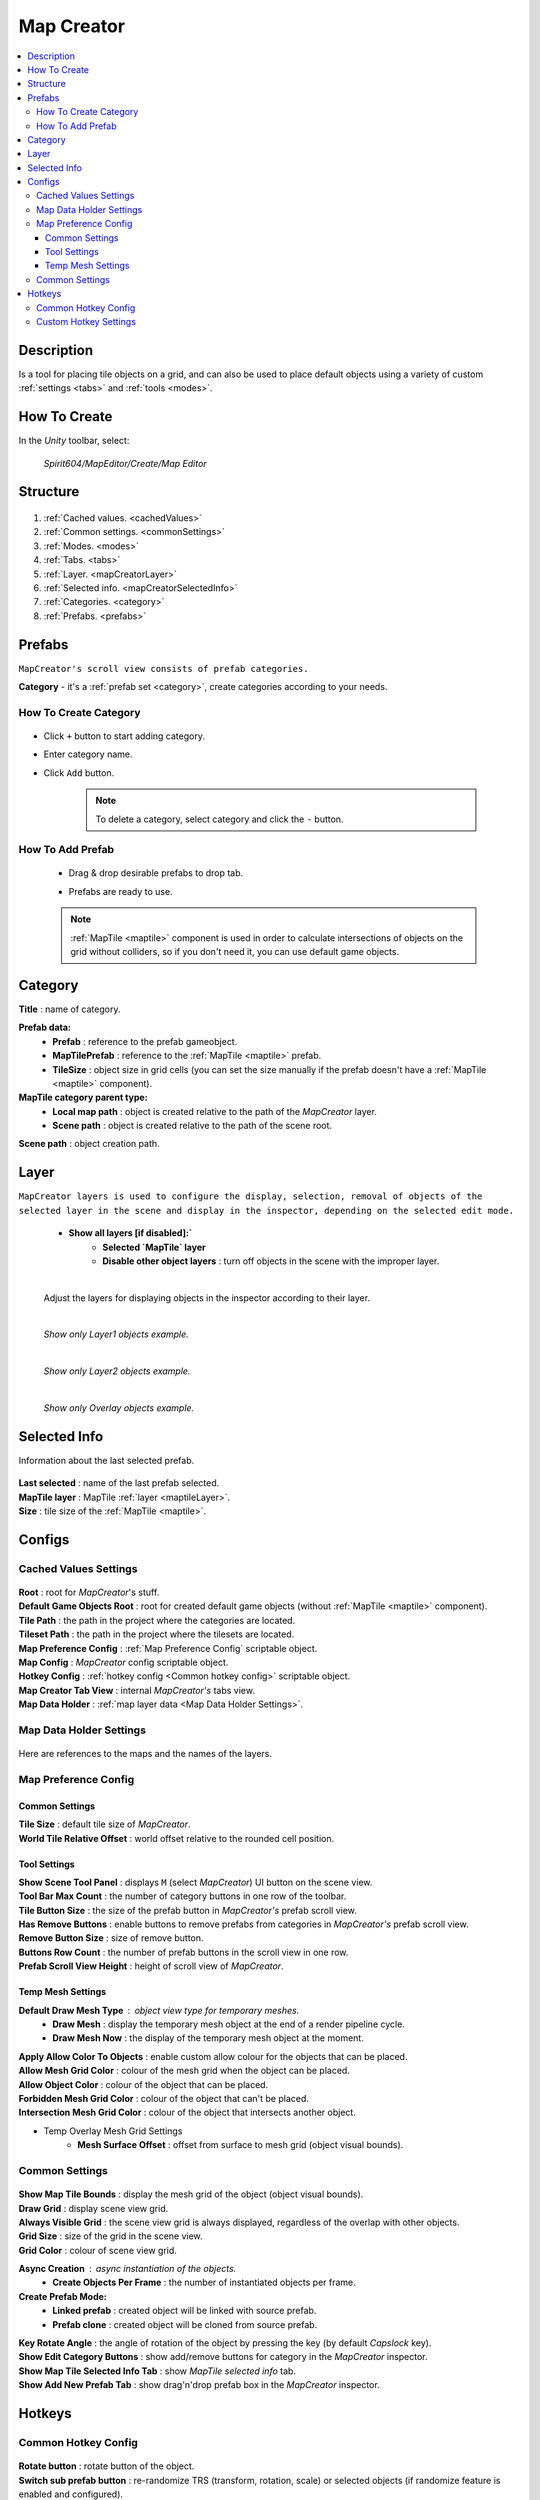 .. _mapCreator:

Map Creator
************

.. contents::
   :local:
      
Description
=======

Is a tool for placing tile objects on a grid, and can also be used to place default objects using a variety of custom :ref:`settings <tabs>` and :ref:`tools <modes>`.

.. _mapCreatorHowToCreate:
	  
How To Create
=======

In the `Unity` toolbar, select:

	`Spirit604/MapEditor/Create/Map Editor`
	
	.. image:: images/mapcreator/HowToCreate.png
	
Structure
=======

	.. image:: images/mapcreator/MapCreatorComponent.png
	
#. :ref:`Cached values. <cachedValues>`
#. :ref:`Common settings. <commonSettings>`
#. :ref:`Modes. <modes>`
#. :ref:`Tabs. <tabs>`
#. :ref:`Layer. <mapCreatorLayer>`
#. :ref:`Selected info. <mapCreatorSelectedInfo>`
#. :ref:`Categories. <category>`
#. :ref:`Prefabs. <prefabs>`

.. _prefabs:

Prefabs
=======

``MapCreator's scroll view consists of prefab categories.``

**Category** - it's a :ref:`prefab set <category>`, create categories according to your needs.

How To Create Category
-----------------------------

	.. image:: images/gettingstarted/AddCategory1.png

* Click ``+`` button to start adding category.
* Enter category name.
* Click ``Add`` button.

	.. note::
		To delete a category, select category and click the ``-`` button.

How To Add Prefab
-----------------------

	* Drag & drop desirable prefabs to drop tab.	
		.. image:: images/gettingstarted/AddingPrefabs1.png


	* Prefabs are ready to use.
		.. image:: images/gettingstarted/AddingPrefabs2.png

	.. note::
		:ref:`MapTile <maptile>` component is used in order to calculate intersections of objects on the grid without colliders, so if you don't need it, you can use default game objects.


.. _category:

Category
========

.. image:: images/gettingstarted/CategorySOExample.png

| **Title** : name of category.

**Prefab data:**
	* **Prefab** : reference to the prefab gameobject.
	* **MapTilePrefab** : reference to the :ref:`MapTile <maptile>` prefab.
	* **TileSize** : object size in grid cells (you can set the size manually if the prefab doesn't have a :ref:`MapTile <maptile>` component).
	
**MapTile category parent type:** 
	* **Local map path** : object is created relative to the path of the `MapCreator` layer.
	* **Scene path** : object is created relative to the path of the scene root.
	
| **Scene path** : object creation path.

.. _mapCreatorLayer:

Layer
========

``MapCreator layers is used to configure the display, selection, removal of objects of the selected layer in the scene and display in the inspector, depending on the selected edit mode.``

	.. image:: images/maptile/LayerSettings1.png
	* **Show all layers [if disabled]:`**
		* **Selected `MapTile` layer**
		* **Disable other object layers** : turn off objects in the scene with the improper layer.
	
	|
	
	Adjust the layers for displaying objects in the inspector according to their layer.
	
	.. image:: images/maptile/LayerSettings2.png
	
	.. image:: images/maptile/LayerSettings3.png
	
	|
	.. image:: images/maptile/LayerSettings4.png	
	`Show only Layer1 objects example.`
	
	|
	.. image:: images/maptile/LayerSettings5.png
	`Show only Layer2 objects example.`
	
	|
	.. image:: images/maptile/LayerSettings6.png
	`Show only Overlay objects example.`
	
.. _mapCreatorSelectedInfo:

Selected Info
========

Information about the last selected prefab.

	.. image:: images/mapcreator/MapTileSelectedInfo.png
	
| **Last selected** : name of the last prefab selected.
| **MapTile layer** : MapTile :ref:`layer <maptileLayer>`.
| **Size** : tile size of the :ref:`MapTile <maptile>`.

.. _configs:

Configs
=======

.. _cachedValues:

Cached Values Settings
--------------------------

	.. image:: images/gettingstarted/CachedValuesTab.png

| **Root** : root for `MapCreator`'s stuff.
| **Default Game Objects Root** : root for created default game objects (without :ref:`MapTile <maptile>` component).
| **Tile Path** : the path in the project where the categories are located.
| **Tileset Path** : the path in the project where the tilesets are located.
| **Map Preference Config** : :ref:`Map Preference Config` scriptable object.
| **Map Config** : `MapCreator` config scriptable object.
| **Hotkey Config** : :ref:`hotkey config <Common hotkey config>` scriptable object.
| **Map Creator Tab View** : internal `MapCreator's` tabs view.
| **Map Data Holder** : :ref:`map layer data <Map Data Holder Settings>`.

.. _mapHolder:

Map Data Holder Settings
-----------------------

	.. image:: images/gettingstarted/MapHolderTab.png
	
Here are references to the maps and the names of the layers.


Map Preference Config
-------------------------

	.. image:: images/gettingstarted/MapPreferenceWindow.png
	
Common Settings
~~~~~~~~~~~~

| **Tile Size** : default tile size of `MapCreator`.
| **World Tile Relative Offset** : world offset relative to the rounded cell position.
	
Tool Settings
~~~~~~~~~~~~

| **Show Scene Tool Panel** : displays ``M`` (select `MapCreator`) UI button on the scene view.
| **Tool Bar Max Count** : the number of category buttons in one row of the toolbar.
| **Tile Button Size** : the size of the prefab button in `MapCreator's` prefab scroll view.
| **Has Remove Buttons** : enable buttons to remove prefabs from categories in `MapCreator's` prefab scroll view.
| **Remove Button Size** : size of remove button.
| **Buttons Row Count** : the number of prefab buttons in the scroll view in one row.
| **Prefab Scroll View Height** : height of scroll view of `MapCreator`.
	
Temp Mesh Settings
~~~~~~~~~~~~

**Default Draw Mesh Type** : object view type for temporary meshes.
	* **Draw Mesh** : display the temporary mesh object at the end of a render pipeline cycle.
	* **Draw Mesh Now** : the display of the temporary mesh object at the moment.
	
| **Apply Allow Color To Objects** : enable custom allow colour for the objects that can be placed.
| **Allow Mesh Grid Color** : colour of the mesh grid when the object can be placed.
| **Allow Object Color** : colour of the object that can be placed.
| **Forbidden Mesh Grid Color** : colour of the object that can't be placed.
| **Intersection Mesh Grid Color** : colour of the object that intersects another object.
	
* Temp Overlay Mesh Grid Settings
	* **Mesh Surface Offset** : offset from surface to mesh grid (object visual bounds).

.. _commonSettings:

Common Settings
-------------------

	.. image:: images/gettingstarted/CommonSettingsTab.png

| **Show Map Tile Bounds** : display the mesh grid of the object (object visual bounds).
| **Draw Grid** : display scene view grid.
| **Always Visible Grid** : the scene view grid is always displayed, regardless of the overlap with other objects.
| **Grid Size** : size of the grid in the scene view.
| **Grid Color** : colour of scene view grid.

**Async Creation** : async instantiation of the objects.
	* **Create Objects Per Frame** : the number of instantiated objects per frame.
	
**Create Prefab Mode:**
	* **Linked prefab** : created object will be linked with source prefab.
	* **Prefab clone** : created object will be cloned from source prefab.
	
| **Key Rotate Angle** : the angle of rotation of the object by pressing the key (by default `Capslock` key).
| **Show Edit Category Buttons** : show add/remove buttons for category in the `MapCreator` inspector.
| **Show Map Tile Selected Info Tab** : show `MapTile selected info` tab.
| **Show Add New Prefab Tab** : show drag'n'drop prefab box in the `MapCreator` inspector.

.. _hotKeys:

Hotkeys
=======

Common Hotkey Config
------------------------

	.. image:: images/gettingstarted/HotKeyConfig.png
	
| **Rotate button** : rotate button of the object.
| **Switch sub prefab button** : re-randomize TRS (transform, rotation, scale) or selected objects (if randomize feature is enabled and configured).
| **Action button** : action of the `MapCreator` `edit mode` (for example object spawning).
| **Unselect prefab button** : cancel action or unselect selected temporary prefab.
| **Select default edit mode button** : select :ref:`default <singleMode>` edit mode hotkey.
| **Select brush mode button** : select :ref:`brush <brushMode>` mode hotkey.
| **Select line mode button** : select :ref:`line <lineMode>` mode hotkey.
| **Select area mode button** : select :ref:`area <areaMode>` mode hotkey.
| **Select destroy mode button** : select :ref:`destroy <destroyMode>` mode hotkey.
| **Select tileset mode button** : select :ref:`tileset <tilesetMode>` mode hotkey.
| **Select translate mode button** : select :ref:`translate <translateMode>` mode hotkey.
| **Select template mode button** : select :ref:`template <templateMode>` mode hotkey.
| **Scroll wheel button** : additional action in the `edit mode` using the mouse wheel and the selected key.

.. _customHotKeys:

Custom Hotkey Settings
--------------------------

	* **Single mode:**
		* `Ctrl & scroll wheel button` : increasing and decreasing the scale of the object.
	* **Line mode:**
		* **Default:**
			* `Ctrl & scroll wheel button` : increase number of the floors (multi-floor support should be enabled).
		* **Curved:**
			* **Simple line:**
				* `Ctrl & left-mouse click` : add a new segment of the line.
	* **Area mode:**
		* **Default:**
			* `Ctrl & scroll wheel button` : increase number of the floors (multi-floor support should be enabled).
	* **Destroy mode:**
		* **Selection mode:**
			* `Space` : deleting selected objects using the selection box.



